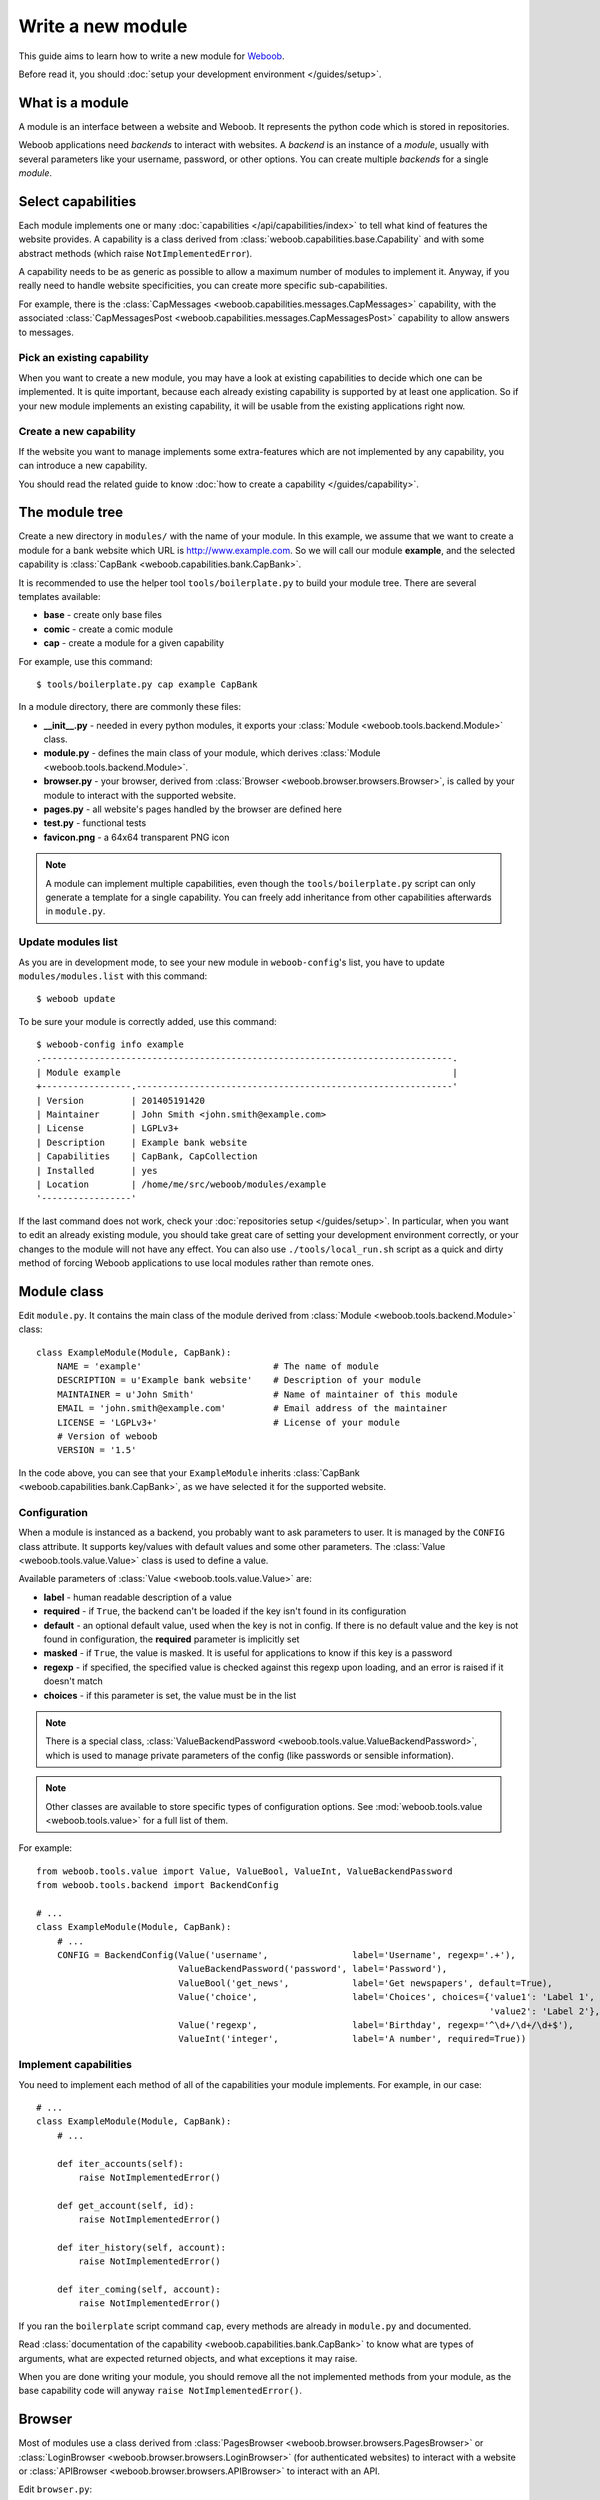 Write a new module
==================

This guide aims to learn how to write a new module for `Weboob <http://weboob.org>`_.

Before read it, you should :doc:`setup your development environment </guides/setup>`.

What is a module
****************

A module is an interface between a website and Weboob. It represents the python code which is stored
in repositories.

Weboob applications need *backends* to interact with websites. A *backend* is an instance of a *module*, usually
with several parameters like your username, password, or other options. You can create multiple *backends*
for a single *module*.

Select capabilities
*******************

Each module implements one or many :doc:`capabilities </api/capabilities/index>` to tell what kind of features the
website provides. A capability is a class derived from :class:`weboob.capabilities.base.Capability` and with some abstract
methods (which raise ``NotImplementedError``).

A capability needs to be as generic as possible to allow a maximum number of modules to implement it.
Anyway, if you really need to handle website specificities, you can create more specific sub-capabilities.

For example, there is the :class:`CapMessages <weboob.capabilities.messages.CapMessages>` capability, with the associated
:class:`CapMessagesPost <weboob.capabilities.messages.CapMessagesPost>` capability to allow answers to messages.

Pick an existing capability
---------------------------

When you want to create a new module, you may have a look at existing capabilities to decide which one can be
implemented. It is quite important, because each already existing capability is supported by at least one application.
So if your new module implements an existing capability, it will be usable from the existing applications right now.

Create a new capability
-----------------------

If the website you want to manage implements some extra-features which are not implemented by any capability,
you can introduce a new capability.

You should read the related guide to know :doc:`how to create a capability </guides/capability>`.

The module tree
***************

Create a new directory in ``modules/`` with the name of your module. In this example, we assume that we want to create a
module for a bank website which URL is http://www.example.com. So we will call our module **example**, and the selected
capability is :class:`CapBank <weboob.capabilities.bank.CapBank>`.

It is recommended to use the helper tool ``tools/boilerplate.py`` to build your
module tree. There are several templates available:

* **base** - create only base files
* **comic** - create a comic module
* **cap** - create a module for a given capability

For example, use this command::

    $ tools/boilerplate.py cap example CapBank

In a module directory, there are commonly these files:

* **__init__.py** - needed in every python modules, it exports your :class:`Module <weboob.tools.backend.Module>` class.
* **module.py** - defines the main class of your module, which derives :class:`Module <weboob.tools.backend.Module>`.
* **browser.py** - your browser, derived from :class:`Browser <weboob.browser.browsers.Browser>`, is called by your module to interact with the supported website.
* **pages.py** - all website's pages handled by the browser are defined here
* **test.py** - functional tests
* **favicon.png** - a 64x64 transparent PNG icon

.. note::

    A module can implement multiple capabilities, even though the ``tools/boilerplate.py`` script can only generate a
    template for a single capability. You can freely add inheritance from other capabilities afterwards in
    ``module.py``.

Update modules list
-------------------

As you are in development mode, to see your new module in ``weboob-config``'s list, you have to update ``modules/modules.list`` with this command::

    $ weboob update

To be sure your module is correctly added, use this command::

    $ weboob-config info example
    .------------------------------------------------------------------------------.
    | Module example                                                               |
    +-----------------.------------------------------------------------------------'
    | Version         | 201405191420
    | Maintainer      | John Smith <john.smith@example.com>
    | License         | LGPLv3+
    | Description     | Example bank website
    | Capabilities    | CapBank, CapCollection
    | Installed       | yes
    | Location        | /home/me/src/weboob/modules/example
    '-----------------'

If the last command does not work, check your :doc:`repositories setup
</guides/setup>`. In particular, when you want to edit an already existing
module, you should take great care of setting your development environment
correctly, or your changes to the module will not have any effect. You can also
use ``./tools/local_run.sh`` script as a quick and dirty method of forcing
Weboob applications to use local modules rather than remote ones.


Module class
*************

Edit ``module.py``. It contains the main class of the module derived from :class:`Module <weboob.tools.backend.Module>` class::

    class ExampleModule(Module, CapBank):
        NAME = 'example'                         # The name of module
        DESCRIPTION = u'Example bank website'    # Description of your module
        MAINTAINER = u'John Smith'               # Name of maintainer of this module
        EMAIL = 'john.smith@example.com'         # Email address of the maintainer
        LICENSE = 'LGPLv3+'                      # License of your module
        # Version of weboob
        VERSION = '1.5'

In the code above, you can see that your ``ExampleModule`` inherits :class:`CapBank <weboob.capabilities.bank.CapBank>`, as
we have selected it for the supported website.

Configuration
-------------

When a module is instanced as a backend, you probably want to ask parameters to user. It is managed by the ``CONFIG`` class
attribute. It supports key/values with default values and some other parameters. The :class:`Value <weboob.tools.value.Value>`
class is used to define a value.

Available parameters of :class:`Value <weboob.tools.value.Value>` are:

* **label** - human readable description of a value
* **required** - if ``True``, the backend can't be loaded if the key isn't found in its configuration
* **default** - an optional default value, used when the key is not in config. If there is no default value and the key
  is not found in configuration, the **required** parameter is implicitly set
* **masked** - if ``True``, the value is masked. It is useful for applications to know if this key is a password
* **regexp** - if specified, the specified value is checked against this regexp upon loading, and an error is raised if
  it doesn't match
* **choices** - if this parameter is set, the value must be in the list

.. note::

    There is a special class, :class:`ValueBackendPassword <weboob.tools.value.ValueBackendPassword>`, which is used to manage
    private parameters of the config (like passwords or sensible information).

.. note::

    Other classes are available to store specific types of configuration options. See :mod:`weboob.tools.value
    <weboob.tools.value>` for a full list of them.

For example::

    from weboob.tools.value import Value, ValueBool, ValueInt, ValueBackendPassword
    from weboob.tools.backend import BackendConfig

    # ...
    class ExampleModule(Module, CapBank):
        # ...
        CONFIG = BackendConfig(Value('username',                label='Username', regexp='.+'),
                               ValueBackendPassword('password', label='Password'),
                               ValueBool('get_news',            label='Get newspapers', default=True),
                               Value('choice',                  label='Choices', choices={'value1': 'Label 1',
                                                                                          'value2': 'Label 2'}, default='1'),
                               Value('regexp',                  label='Birthday', regexp='^\d+/\d+/\d+$'),
                               ValueInt('integer',              label='A number', required=True))


Implement capabilities
----------------------

You need to implement each method of all of the capabilities your module implements. For example, in our case::

    # ...
    class ExampleModule(Module, CapBank):
        # ...

        def iter_accounts(self):
            raise NotImplementedError()

        def get_account(self, id):
            raise NotImplementedError()

        def iter_history(self, account):
            raise NotImplementedError()

        def iter_coming(self, account):
            raise NotImplementedError()

If you ran the ``boilerplate`` script command ``cap``, every methods are already in ``module.py`` and documented.

Read :class:`documentation of the capability <weboob.capabilities.bank.CapBank>` to know what are types of arguments,
what are expected returned objects, and what exceptions it may raise.

When you are done writing your module, you should remove all the not implemented methods from your module, as the base
capability code will anyway ``raise NotImplementedError()``.


Browser
*******

Most of modules use a class derived from :class:`PagesBrowser <weboob.browser.browsers.PagesBrowser>` or
:class:`LoginBrowser <weboob.browser.browsers.LoginBrowser>` (for authenticated websites) to interact with a website or
:class:`APIBrowser <weboob.browser.browsers.APIBrowser>` to interact with an API.

Edit ``browser.py``::

    # -*- coding: utf-8 -*-

    from weboob.browser import PagesBrowser

    __all__ = ['ExampleBrowser']

    class ExampleBrowser(PagesBrowser):
        BASEURL = 'https://www.example.com'

There are several possible class attributes:

* **BASEURL** - base url of website used for absolute paths given to :class:`open() <weboob.browser.browsers.PagesBrowser.open>` or :class:`location() <weboob.browser.browsers.PagesBrowser.location>`
* **PROFILE** - defines the behavior of your browser against the website. By default this is Firefox, but you can import other profiles
* **TIMEOUT** - defines the timeout for requests (defaults to 10 seconds)
* **VERIFY** - SSL verification (if the protocol used is **https**)

Pages
-----

For each page you want to handle, you have to create an associated class derived from one of these classes:

* :class:`HTMLPage <weboob.browser.pages.HTMLPage>` - a HTML page
* :class:`XMLPage <weboob.browser.pages.XMLPage>` - a XML document
* :class:`JsonPage <weboob.browser.pages.JsonPage>` - a Json object
* :class:`CsvPage <weboob.browser.pages.CsvPage>` - a CSV table

In the file ``pages.py``, you can write, for example::

    # -*- coding: utf-8 -*-

    from weboob.browser.pages import HTMLPage

    __all__ = ['IndexPage', 'ListPage']

    class IndexPage(HTMLPage):
        pass

    class ListPage(HTMLPage):
        def iter_accounts():
            return iter([])

``IndexPage`` is the class we will use to get information from the home page of the website, and ``ListPage`` will handle pages
which list accounts.

Then, you have to declare them in your browser, with the :class:`URL <weboob.browser.url.URL>` object::

    from weboob.browser import PagesBrowser, URL
    from .pages import IndexPage, ListPage

    # ...
    class ExampleBrowser(PagesBrowser):
        # ...

        home = URL('/$', IndexPage)
        accounts = URL('/accounts$', ListPage)

Easy, isn't it? The first parameters are regexps of the urls (if you give only a path, it uses the ``BASEURL`` class attribute), and the last one is the class used to handle the response.

.. note::

    You can handle parameters in the URL using ``(?P<someName>)``. You can then use a keyword argument `someName` to
    bind a value to this parameter in :func:`stay_or_go() <weboob.browser.url.URL.stay_or_go>`.

Each time you will go on the home page, ``IndexPage`` will be instanced and set as the ``page`` attribute.

For example, we can now implement some methods in ``ExampleBrowser``::

    class ExampleBrowser(PagesBrowserr):
        # ...
        def go_home(self):
            self.home.go()

            assert self.home.is_here()

        def iter_accounts_list(self):
            self.accounts.stay_or_go()

            return self.page.iter_accounts()

When calling the :func:`go() <weboob.browser.url.URL.go>` method, it reads the first regexp url of our :class:`URL <weboob.browser.url.URL>` object, and go on the page.

:func:`stay_or_go() <weboob.browser.url.URL.stay_or_go>` is used when you want to relocate on the page only if we aren't already on it.

Once we are on the ``ListPage``, we can call every methods of the ``page`` object.

Use it in backend
-----------------

Now you have a functional browser, you can use it in your class ``ExampleModule`` by defining it with the ``BROWSER`` attribute::

    from .browser import ExampleBrowser

    # ...
    class ExampleModule(Module, CapBank):
        # ...
        BROWSER = ExampleBrowser

You can now access it with member ``browser``. The class is instanced at the first call to this attribute.

For example, we can now implement :func:`CapBank.iter_accounts <weboob.capabilities.bank.CapBank.iter_accounts>`::

    def iter_accounts(self):
        return self.browser.iter_accounts_list()

For this method, we only call immediately ``ExampleBrowser.iter_accounts_list``, as there isn't anything else to do around.

Login management
----------------

When the website requires to be authenticated, you have to give credentials to the constructor of the browser. You can redefine
the method :func:`create_default_browser <weboob.tools.backend.Module.create_default_browser>`::

    class ExampleModule(Module, CapBank):
        # ...
        def create_default_browser(self):
            return self.create_browser(self.config['username'].get(), self.config['password'].get())

On the browser side, you need to inherit from :func:`LoginBrowser <weboob.browser.browsers.LoginBrowser>` and to implement the function
:func:`do_login <weboob.browser.browsers.LoginBrowser.do_login>`::

    class ExampleBrowser(LoginBrowser):
        login = URL('/login', LoginPage)
        # ...

        def do_login(self):
            self.login.stay_or_go()

            self.page.login(self.username, self.password)

            if self.login_error.is_here():
                raise BrowserIncorrectPassword(self.page.get_error())

Also, your ``LoginPage`` may look like::

    class LoginPage(HTMLPage):
        def login(self, username, password):
            form = self.get_form(name='auth')
            form['username'] = username
            form['password'] = password
            form.submit()

Then, each method on your browser which need your user to be authenticated may be decorated by :func:`need_login <weboob.browser.browsers.need_login>`::

    class ExampleBrowser(LoginBrowser):
        accounts = URL('/accounts$', ListPage)

        @need_login
        def iter_accounts(self):
            self.accounts.stay_or_go()
            return self.page.get_accounts()

The last thing to know is that :func:`need_login <weboob.browser.browsers.need_login>` checks if the current page is a logged one by
reading the attribute :func:`logged <weboob.browser.pages.Page.logged>` of the instance. You can either define it yourself, as a
class boolean attribute or as a property, or to inherit your class from :class:`LoggedPage <weboob.browser.pages.LoggedPage>`.


Parsing of pages
****************

.. note::
    Depending of the base class you use for your page, it will parse html, json, csv, etc. In this section, we will
    describe the case of HTML documents.


When your browser locates on a page, an instance of the class related to the
:class:`URL <weboob.browser.url.URL>` attribute which matches the url
is created. You can declare methods on your class to allow your browser to
interact with it.

The first thing to know is that page parsing is done in a descriptive way. You
don't have to loop on HTML elements to construct the object. Just describe how
to get correct data to construct it. It is the ``Browser`` class work to actually
construct the object.

For example::

    from weboob.browser.filters.html import Attr
    from weboob.browser.filters.standard import CleanDecimal, CleanText
    from weboob.capabilities.bank import Account

    class ListPage(LoggedPage, HTMLPage):
        @method
        class get_accounts(ListElement):
            item_xpath = '//ul[@id="list"]/li'

            class item(ItemElement):
                klass = Account()

                obj_id = Attr('id')
                obj_label = CleanText('./td[@class="name"]')
                obj_balance = CleanDecimal('./td[@class="balance"]')

As you can see, we first set ``item_xpath`` which is the xpath string used to iterate over elements to access data. In a
second time we define ``klass`` which is the real class of our object. And then we describe how to fill each object's
attribute using what we call filters. To set an attribute `foobar` of the object, we should fill `obj_foobar`. It can
either be a filter, a constant or a function.

Some example of filters:

* :class:`Attr <weboob.browser.filters.html.Attr>`: extract a tag attribute
* :class:`CleanText <weboob.browser.filters.standard.CleanText>`: get a cleaned text from an element
* :class:`CleanDecimal <weboob.browser.filters.standard.CleanDecimal>`: get a cleaned Decimal value from an element
* :class:`Date <weboob.browser.filters.standard.Date>`: read common date formats
* :class:`DateTime <weboob.browser.filters.standard.Date>`: read common datetime formats
* :class:`Env <weboob.browser.filters.standard.Env>`: typically useful to get a named parameter in the URL (passed as a
  keyword argument to :func:`stay_or_go() <weboob.browser.url.URL.stay_or_go>`)
* :class:`Eval <weboob.browser.filters.standard.Eval>`: evaluate a lambda on the given value
* :class:`Format <weboob.browser.filters.standard.Format>`: a formatting filter, uses the standard Python format string
  notations.
* :class:`Link <weboob.browser.filters.html.Link>`: get the link uri of an element
* :class:`Regexp <weboob.browser.filters.standard.Regexp>`: apply a regex
* :class:`Time <weboob.browser.filters.standard.Time>`: read common time formats
* :class:`Type <weboob.browser.filters.standard.Type>`: get a cleaned value of any type from an element text

The full list of filters can be found in :doc:`weboob.browser.filters </api/browser/filters/index>`.

Filters can be combined. For example::

    obj_id = Link('./a[1]') & Regexp(r'id=(\d+)') & Type(type=int)

This code do several things, in order:

#) extract the href attribute of our item first ``a`` tag child
#) apply a regex to extract a value
#) convert this value to int type


When you want to access some attributes of your :class:`HTMLPage <weboob.browser.pages.HTMLPage>` object to fill an
attribute in a Filter, you should use the function construction for this attribute. For example::

	def obj_url(self):
		return (
			u'%s%s' % (
				self.page.browser.BASEURL,
				Link(
					u'//a[1]'
				)(self)
			)
	)

which will return a full URL, concatenating the ``BASEURL`` from the browser
with the (relative) link uri of the first ``a`` tag child.

.. note::

   All objects ID must be unique, and useful to get more information later

Your module is now functional and you can use this command::

    $ boobank -b example list

.. note::

	You can pass ``-a`` command-line argument to any Weboob application to log
	all the possible debug output (including requests and their parameters, raw
	responses and loaded HTML pages) in a temporary directory, indicated at the
	launch of the program.

Tests
*****

Every modules must have a tests suite to detect when there are changes on websites, or when a commit
breaks the behavior of the module.

Edit ``test.py`` and write, for example::

    # -*- coding: utf-8 -*-
    from weboob.tools.test import BackendTest

    __all__ = ['ExampleTest']

    class ExampleTest(BackendTest):
        MODULE = 'example'

        def test_iter_accounts(self):
            accounts = list(self.backend.iter_accounts())

            self.assertTrue(len(accounts) > 0)

To try running test of your module, launch::

    $ tools/run_tests.sh example

For more information, look at the :doc:`tests` guides.

Advanced topics
***************

Filling objects
---------------

.. note::

    Filling objects using ``fillobj`` should be used whenever you need to fill some fields automatically based on data
    fetched from the scraping. If you only want to fill some fields automatically based on some static data, you should
    just inherit the base object class and set these fields.

An object returned by a method of a capability can be not fully completed.

The class :class:`Module <weboob.tools.backend.Module>` provides a method named
:func:`fillobj <weboob.tools.backend.Module.fillobj>`, which can be called by an application to
fill some unloaded fields of a specific object, for example with::

    backend.fillobj(video, ['url', 'author'])

The ``fillobj`` method will check on the object which fields (in the ones given in the list argument) are not loaded
(equal to ``NotLoaded``, which is the default value), to reduce the list to the real uncompleted fields, and call the
method associated to the type of the object.

To define what objects are supported to be filled, and what method to call, define the ``OBJECTS``
class attribute in your ``ExampleModule``::

    class ExampleModule(Module, CapVideo):
        # ...

        OBJECTS = {Video: fill_video}

The prototype of the function might be::

    func(self, obj, fields)

Then, the function might, for each requested fields, fetch the right data and fill the object. For example::

    class ExampleModule(Module, CapVideo):
        # ...

        def fill_video(self, video, fields):
            if 'url' in fields:
                return self.backend.get_video(video.id)

            return video

Here, when the application has got a :class:`Video <weboob.capabilities.video.BaseVideo>` object with
:func:`search_videos <weboob.capabilities.video.CapVideo.search_videos>`, in most cases, there are only some meta-data, but not the direct link to the video media.

As our method :func:`get_video <weboob.capabilities.video.CapVideo.get_video>` will get all
of the missing data, we just call it with the object as parameter to complete it.


Storage
-------

The application can provide a storage to let your backend store data. So, you can define the structure of your storage space::

    STORAGE = {'seen': {}}

To store and read data in your storage space, use the ``storage`` attribute of your :class:`Module <weboob.tools.backend.Module>`
object.

It implements the methods of :class:`BackendStorage <weboob.tools.backend.BackendStorage>`.
